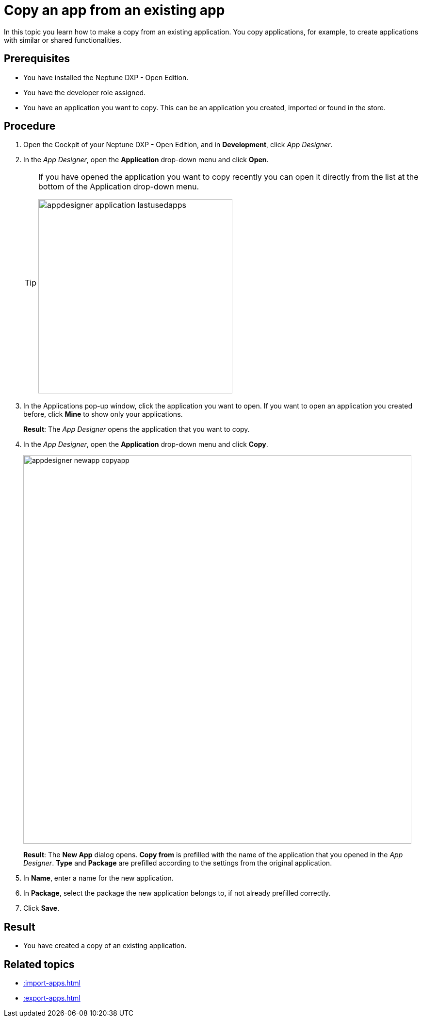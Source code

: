 = Copy an app from an existing app

In this topic you learn how to make a copy from an existing application.
You copy applications, for example, to create applications with similar or shared functionalities.

== Prerequisites

* You have installed the Neptune DXP - Open Edition.
* You have the developer role assigned.
* You have an application you want to copy. This can be an application you created, imported or found in the store.

== Procedure

. Open the Cockpit of your Neptune DXP - Open Edition, and in  *Development*, click _App Designer_.
. In the _App Designer_, open the *Application* drop-down menu and click *Open*.
+
[TIP]
====
If you have opened the application you want to copy recently you can open it directly from the list at the bottom of the Application drop-down menu.

image:appdesigner-application-lastusedapps.png[width=400]
====

. In the Applications pop-up window, click the application you want to open.
If you want to open an application you created before, click *Mine* to show only your applications.
//Helle@parson: please do test run. Is a screenshot needed here?
+
*Result*: The _App Designer_ opens the application that you want to copy.
. In the _App Designer_, open the *Application* drop-down menu and click *Copy*.
+
image::appdesigner-newapp-copyapp.png[width=800]
+
*Result*: The *New App* dialog opens.
*Copy from* is prefilled with the name of the application that you opened in the _App Designer_.
*Type* and *Package* are prefilled according to the settings from the original application.

. In *Name*, enter a name for the new application.
. In *Package*, select the package the new application belongs to, if not already prefilled correctly.
. Click *Save*.
//Helle@parson: Hier noch ein Result?

== Result
* You have created a copy of an existing application.

== Related topics
* xref::import-apps.adoc[]
* xref::export-apps.adoc[]
